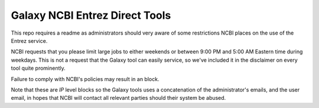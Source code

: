 Galaxy NCBI Entrez Direct Tools
===============================

This repo requires a readme as administrators should very aware of some
restrictions NCBI places on the use of the Entrez service.

NCBI requests that you please limit large jobs to either weekends or
between 9:00 PM and 5:00 AM Eastern time during weekdays. This is not a
request that the Galaxy tool can easily service, so we've included it in
the disclaimer on every tool quite prominently.

Failure to comply with NCBI's policies may result in an block.

Note that these are *IP* level blocks so the Galaxy tools uses a
concatenation of the administrator's emails, and the user email, in
hopes that NCBI will contact all relevant parties should their system be
abused.

